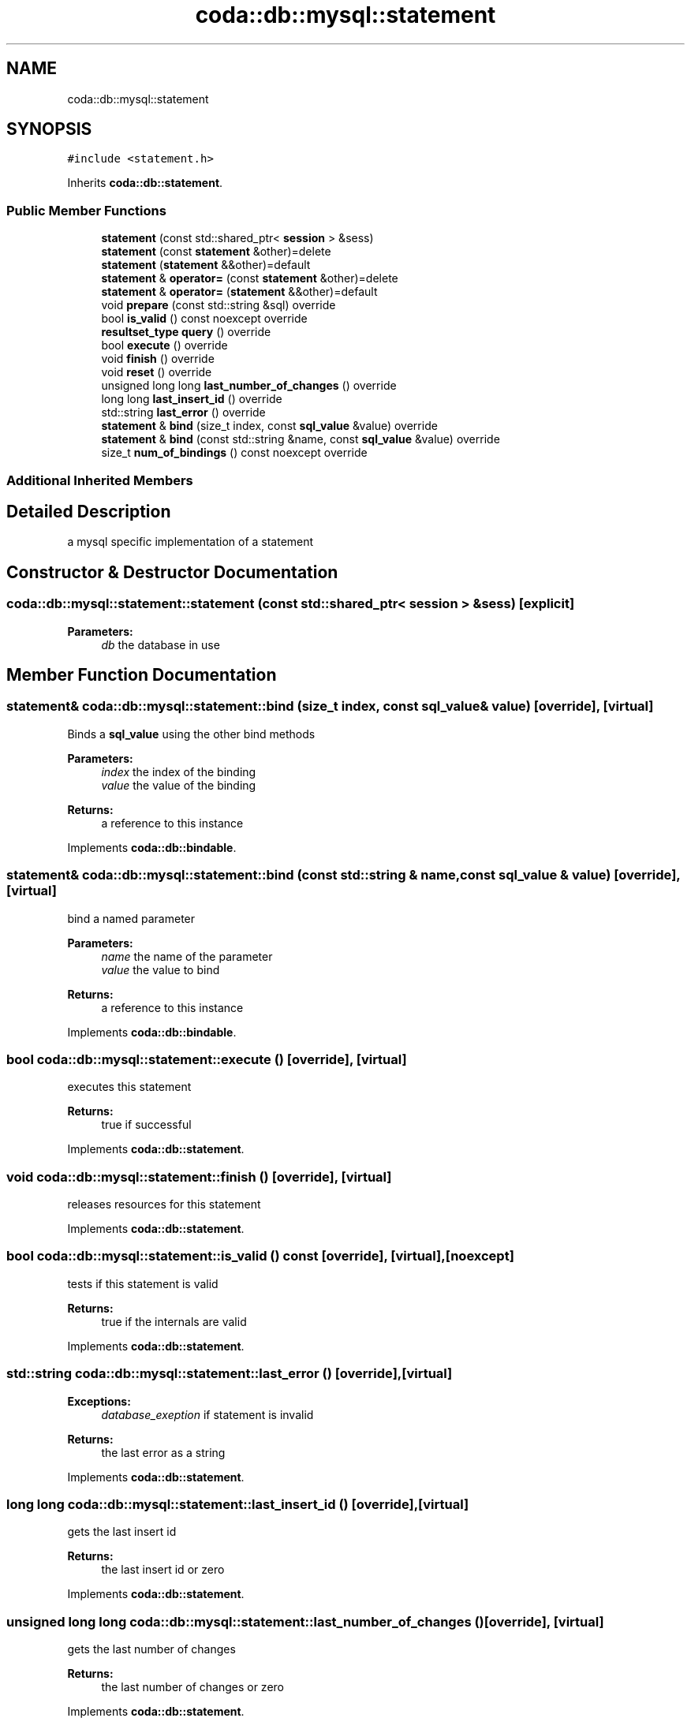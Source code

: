 .TH "coda::db::mysql::statement" 3 "Sat Dec 1 2018" "coda db" \" -*- nroff -*-
.ad l
.nh
.SH NAME
coda::db::mysql::statement
.SH SYNOPSIS
.br
.PP
.PP
\fC#include <statement\&.h>\fP
.PP
Inherits \fBcoda::db::statement\fP\&.
.SS "Public Member Functions"

.in +1c
.ti -1c
.RI "\fBstatement\fP (const std::shared_ptr< \fBsession\fP > &sess)"
.br
.ti -1c
.RI "\fBstatement\fP (const \fBstatement\fP &other)=delete"
.br
.ti -1c
.RI "\fBstatement\fP (\fBstatement\fP &&other)=default"
.br
.ti -1c
.RI "\fBstatement\fP & \fBoperator=\fP (const \fBstatement\fP &other)=delete"
.br
.ti -1c
.RI "\fBstatement\fP & \fBoperator=\fP (\fBstatement\fP &&other)=default"
.br
.ti -1c
.RI "void \fBprepare\fP (const std::string &sql) override"
.br
.ti -1c
.RI "bool \fBis_valid\fP () const noexcept override"
.br
.ti -1c
.RI "\fBresultset_type\fP \fBquery\fP () override"
.br
.ti -1c
.RI "bool \fBexecute\fP () override"
.br
.ti -1c
.RI "void \fBfinish\fP () override"
.br
.ti -1c
.RI "void \fBreset\fP () override"
.br
.ti -1c
.RI "unsigned long long \fBlast_number_of_changes\fP () override"
.br
.ti -1c
.RI "long long \fBlast_insert_id\fP () override"
.br
.ti -1c
.RI "std::string \fBlast_error\fP () override"
.br
.ti -1c
.RI "\fBstatement\fP & \fBbind\fP (size_t index, const \fBsql_value\fP &value) override"
.br
.ti -1c
.RI "\fBstatement\fP & \fBbind\fP (const std::string &name, const \fBsql_value\fP &value) override"
.br
.ti -1c
.RI "size_t \fBnum_of_bindings\fP () const noexcept override"
.br
.in -1c
.SS "Additional Inherited Members"
.SH "Detailed Description"
.PP 
a mysql specific implementation of a statement 
.SH "Constructor & Destructor Documentation"
.PP 
.SS "coda::db::mysql::statement::statement (const std::shared_ptr< \fBsession\fP > & sess)\fC [explicit]\fP"

.PP
\fBParameters:\fP
.RS 4
\fIdb\fP the database in use 
.RE
.PP

.SH "Member Function Documentation"
.PP 
.SS "\fBstatement\fP& coda::db::mysql::statement::bind (size_t index, const \fBsql_value\fP & value)\fC [override]\fP, \fC [virtual]\fP"
Binds a \fBsql_value\fP using the other bind methods 
.PP
\fBParameters:\fP
.RS 4
\fIindex\fP the index of the binding 
.br
\fIvalue\fP the value of the binding 
.RE
.PP
\fBReturns:\fP
.RS 4
a reference to this instance 
.RE
.PP

.PP
Implements \fBcoda::db::bindable\fP\&.
.SS "\fBstatement\fP& coda::db::mysql::statement::bind (const std::string & name, const \fBsql_value\fP & value)\fC [override]\fP, \fC [virtual]\fP"
bind a named parameter 
.PP
\fBParameters:\fP
.RS 4
\fIname\fP the name of the parameter 
.br
\fIvalue\fP the value to bind 
.RE
.PP
\fBReturns:\fP
.RS 4
a reference to this instance 
.RE
.PP

.PP
Implements \fBcoda::db::bindable\fP\&.
.SS "bool coda::db::mysql::statement::execute ()\fC [override]\fP, \fC [virtual]\fP"
executes this statement 
.PP
\fBReturns:\fP
.RS 4
true if successful 
.RE
.PP

.PP
Implements \fBcoda::db::statement\fP\&.
.SS "void coda::db::mysql::statement::finish ()\fC [override]\fP, \fC [virtual]\fP"
releases resources for this statement 
.PP
Implements \fBcoda::db::statement\fP\&.
.SS "bool coda::db::mysql::statement::is_valid () const\fC [override]\fP, \fC [virtual]\fP, \fC [noexcept]\fP"
tests if this statement is valid 
.PP
\fBReturns:\fP
.RS 4
true if the internals are valid 
.RE
.PP

.PP
Implements \fBcoda::db::statement\fP\&.
.SS "std::string coda::db::mysql::statement::last_error ()\fC [override]\fP, \fC [virtual]\fP"

.PP
\fBExceptions:\fP
.RS 4
\fIdatabase_exeption\fP if statement is invalid 
.RE
.PP
\fBReturns:\fP
.RS 4
the last error as a string 
.RE
.PP

.PP
Implements \fBcoda::db::statement\fP\&.
.SS "long long coda::db::mysql::statement::last_insert_id ()\fC [override]\fP, \fC [virtual]\fP"
gets the last insert id 
.PP
\fBReturns:\fP
.RS 4
the last insert id or zero 
.RE
.PP

.PP
Implements \fBcoda::db::statement\fP\&.
.SS "unsigned long long coda::db::mysql::statement::last_number_of_changes ()\fC [override]\fP, \fC [virtual]\fP"
gets the last number of changes 
.PP
\fBReturns:\fP
.RS 4
the last number of changes or zero 
.RE
.PP

.PP
Implements \fBcoda::db::statement\fP\&.
.SS "void coda::db::mysql::statement::prepare (const std::string & sql)\fC [override]\fP, \fC [virtual]\fP"
prepares this statement for execution 
.PP
\fBParameters:\fP
.RS 4
\fIsql\fP the sql to prepare 
.RE
.PP

.PP
Implements \fBcoda::db::statement\fP\&.
.SS "\fBresultset_type\fP coda::db::mysql::statement::query ()\fC [override]\fP, \fC [virtual]\fP"
executes this statement 
.PP
\fBReturns:\fP
.RS 4
a set of the results 
.RE
.PP

.PP
Implements \fBcoda::db::statement\fP\&.
.SS "void coda::db::mysql::statement::reset ()\fC [override]\fP, \fC [virtual]\fP"

.PP
\fBExceptions:\fP
.RS 4
\fIdatabase_exception\fP if unable to reset statement 
.RE
.PP

.PP
Implements \fBcoda::db::statement\fP\&.

.SH "Author"
.PP 
Generated automatically by Doxygen for coda db from the source code\&.
